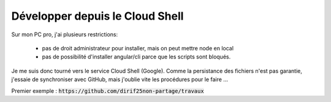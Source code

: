 Développer depuis le Cloud Shell
*********************************
Sur mon PC pro, j'ai plusieurs restrictions:

 * pas de droit administrateur pour installer, mais on peut mettre node en local
 * pas de possibilité d'installer angular/cli parce que les scripts sont bloqués.

Je me suis donc tourné vers le service Cloud Shell (Google).
Comme la persistance des fichiers n'est pas garantie, j'essaie de synchroniser avec GitHub, mais j'oublie vite les procédures pour le faire ...

Premier exemple : :code:`https://github.com/dirif25non-partage/travaux`





